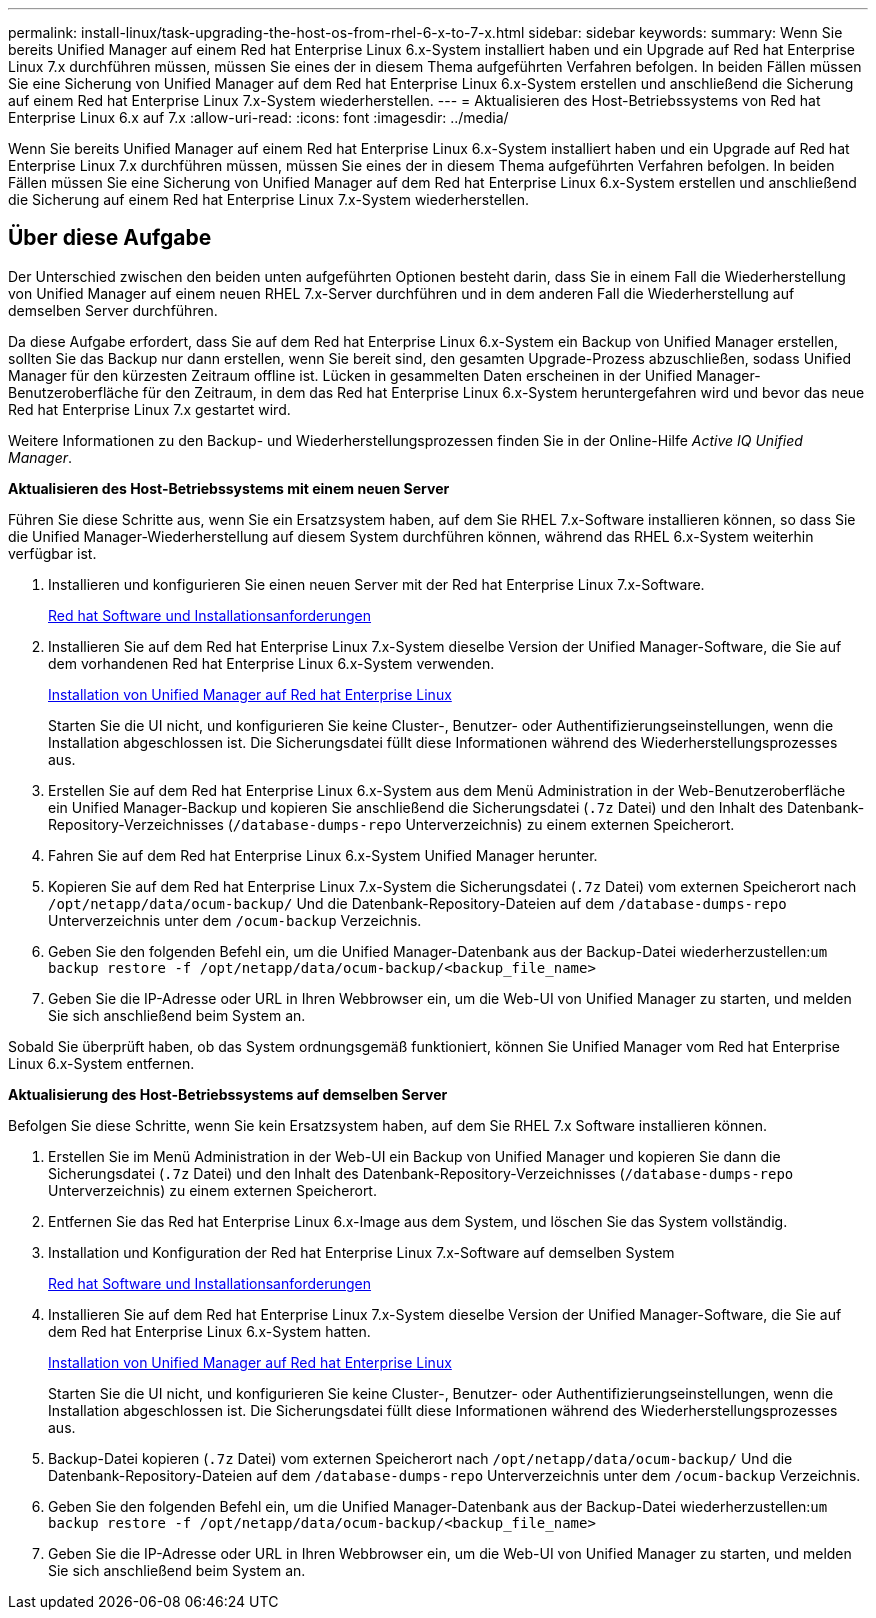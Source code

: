 ---
permalink: install-linux/task-upgrading-the-host-os-from-rhel-6-x-to-7-x.html 
sidebar: sidebar 
keywords:  
summary: Wenn Sie bereits Unified Manager auf einem Red hat Enterprise Linux 6.x-System installiert haben und ein Upgrade auf Red hat Enterprise Linux 7.x durchführen müssen, müssen Sie eines der in diesem Thema aufgeführten Verfahren befolgen. In beiden Fällen müssen Sie eine Sicherung von Unified Manager auf dem Red hat Enterprise Linux 6.x-System erstellen und anschließend die Sicherung auf einem Red hat Enterprise Linux 7.x-System wiederherstellen. 
---
= Aktualisieren des Host-Betriebssystems von Red hat Enterprise Linux 6.x auf 7.x
:allow-uri-read: 
:icons: font
:imagesdir: ../media/


[role="lead"]
Wenn Sie bereits Unified Manager auf einem Red hat Enterprise Linux 6.x-System installiert haben und ein Upgrade auf Red hat Enterprise Linux 7.x durchführen müssen, müssen Sie eines der in diesem Thema aufgeführten Verfahren befolgen. In beiden Fällen müssen Sie eine Sicherung von Unified Manager auf dem Red hat Enterprise Linux 6.x-System erstellen und anschließend die Sicherung auf einem Red hat Enterprise Linux 7.x-System wiederherstellen.



== Über diese Aufgabe

Der Unterschied zwischen den beiden unten aufgeführten Optionen besteht darin, dass Sie in einem Fall die Wiederherstellung von Unified Manager auf einem neuen RHEL 7.x-Server durchführen und in dem anderen Fall die Wiederherstellung auf demselben Server durchführen.

Da diese Aufgabe erfordert, dass Sie auf dem Red hat Enterprise Linux 6.x-System ein Backup von Unified Manager erstellen, sollten Sie das Backup nur dann erstellen, wenn Sie bereit sind, den gesamten Upgrade-Prozess abzuschließen, sodass Unified Manager für den kürzesten Zeitraum offline ist. Lücken in gesammelten Daten erscheinen in der Unified Manager-Benutzeroberfläche für den Zeitraum, in dem das Red hat Enterprise Linux 6.x-System heruntergefahren wird und bevor das neue Red hat Enterprise Linux 7.x gestartet wird.

Weitere Informationen zu den Backup- und Wiederherstellungsprozessen finden Sie in der Online-Hilfe _Active IQ Unified Manager_.

*Aktualisieren des Host-Betriebssystems mit einem neuen Server*

Führen Sie diese Schritte aus, wenn Sie ein Ersatzsystem haben, auf dem Sie RHEL 7.x-Software installieren können, so dass Sie die Unified Manager-Wiederherstellung auf diesem System durchführen können, während das RHEL 6.x-System weiterhin verfügbar ist.

. Installieren und konfigurieren Sie einen neuen Server mit der Red hat Enterprise Linux 7.x-Software.
+
xref:reference-red-hat-and-centos-software-and-installation-requirements.adoc[Red hat Software und Installationsanforderungen]

. Installieren Sie auf dem Red hat Enterprise Linux 7.x-System dieselbe Version der Unified Manager-Software, die Sie auf dem vorhandenen Red hat Enterprise Linux 6.x-System verwenden.
+
xref:concept-installing-unified-manager-on-rhel-or-centos.adoc[Installation von Unified Manager auf Red hat Enterprise Linux]

+
Starten Sie die UI nicht, und konfigurieren Sie keine Cluster-, Benutzer- oder Authentifizierungseinstellungen, wenn die Installation abgeschlossen ist. Die Sicherungsdatei füllt diese Informationen während des Wiederherstellungsprozesses aus.

. Erstellen Sie auf dem Red hat Enterprise Linux 6.x-System aus dem Menü Administration in der Web-Benutzeroberfläche ein Unified Manager-Backup und kopieren Sie anschließend die Sicherungsdatei (`.7z` Datei) und den Inhalt des Datenbank-Repository-Verzeichnisses (`/database-dumps-repo` Unterverzeichnis) zu einem externen Speicherort.
. Fahren Sie auf dem Red hat Enterprise Linux 6.x-System Unified Manager herunter.
. Kopieren Sie auf dem Red hat Enterprise Linux 7.x-System die Sicherungsdatei (`.7z` Datei) vom externen Speicherort nach `/opt/netapp/data/ocum-backup/` Und die Datenbank-Repository-Dateien auf dem `/database-dumps-repo` Unterverzeichnis unter dem `/ocum-backup` Verzeichnis.
. Geben Sie den folgenden Befehl ein, um die Unified Manager-Datenbank aus der Backup-Datei wiederherzustellen:``um backup restore -f /opt/netapp/data/ocum-backup/<backup_file_name>``
. Geben Sie die IP-Adresse oder URL in Ihren Webbrowser ein, um die Web-UI von Unified Manager zu starten, und melden Sie sich anschließend beim System an.


Sobald Sie überprüft haben, ob das System ordnungsgemäß funktioniert, können Sie Unified Manager vom Red hat Enterprise Linux 6.x-System entfernen.

*Aktualisierung des Host-Betriebssystems auf demselben Server*

Befolgen Sie diese Schritte, wenn Sie kein Ersatzsystem haben, auf dem Sie RHEL 7.x Software installieren können.

. Erstellen Sie im Menü Administration in der Web-UI ein Backup von Unified Manager und kopieren Sie dann die Sicherungsdatei (`.7z` Datei) und den Inhalt des Datenbank-Repository-Verzeichnisses (`/database-dumps-repo` Unterverzeichnis) zu einem externen Speicherort.
. Entfernen Sie das Red hat Enterprise Linux 6.x-Image aus dem System, und löschen Sie das System vollständig.
. Installation und Konfiguration der Red hat Enterprise Linux 7.x-Software auf demselben System
+
xref:reference-red-hat-and-centos-software-and-installation-requirements.adoc[Red hat Software und Installationsanforderungen]

. Installieren Sie auf dem Red hat Enterprise Linux 7.x-System dieselbe Version der Unified Manager-Software, die Sie auf dem Red hat Enterprise Linux 6.x-System hatten.
+
xref:concept-installing-unified-manager-on-rhel-or-centos.adoc[Installation von Unified Manager auf Red hat Enterprise Linux]

+
Starten Sie die UI nicht, und konfigurieren Sie keine Cluster-, Benutzer- oder Authentifizierungseinstellungen, wenn die Installation abgeschlossen ist. Die Sicherungsdatei füllt diese Informationen während des Wiederherstellungsprozesses aus.

. Backup-Datei kopieren (`.7z` Datei) vom externen Speicherort nach `/opt/netapp/data/ocum-backup/` Und die Datenbank-Repository-Dateien auf dem `/database-dumps-repo` Unterverzeichnis unter dem `/ocum-backup` Verzeichnis.
. Geben Sie den folgenden Befehl ein, um die Unified Manager-Datenbank aus der Backup-Datei wiederherzustellen:``um backup restore -f /opt/netapp/data/ocum-backup/<backup_file_name>``
. Geben Sie die IP-Adresse oder URL in Ihren Webbrowser ein, um die Web-UI von Unified Manager zu starten, und melden Sie sich anschließend beim System an.

